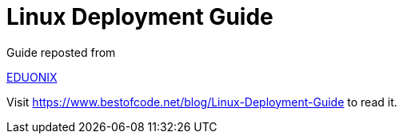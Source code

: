 # Linux Deployment Guide

Guide reposted from 

https://www.eduonix.com/[EDUONIX]

Visit https://www.bestofcode.net/blog/Linux-Deployment-Guide to read it.
